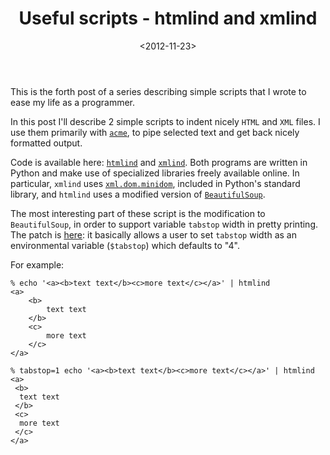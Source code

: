 #+TITLE: Useful scripts - htmlind and xmlind

#+DATE: <2012-11-23>

This is the forth post of a series describing simple scripts that I wrote to ease my life as a programmer.

In this post I'll describe 2 simple scripts to indent nicely =HTML= and =XML= files. I use them primarily with [[http://acme.cat-v.org/][=acme=]], to pipe selected text and get back nicely formatted output.

Code is available here: [[https://github.com/lbolla/cmd/blob/master/htmlind][=htmlind=]] and [[https://github.com/lbolla/cmd/blob/master/xmlind][=xmlind=]]. Both programs are written in Python and make use of specialized libraries freely available online. In particular, =xmlind= uses [[http://docs.python.org/2/library/xml.dom.minidom.html][=xml.dom.minidom=]], included in Python's standard library, and =htmlind= uses a modified version of [[https://github.com/lbolla/cmd/blob/master/pylib/BeautifulSoup.py][=BeautifulSoup=]].

The most interesting part of these script is the modification to =BeautifulSoup=, in order to support variable =tabstop= width in pretty printing. The patch is [[https://github.com/lbolla/cmd/commit/0079356bab483b5739748e170f4c6bedef0e5b84][here]]: it basically allows a user to set =tabstop= width as an environmental variable (=$tabstop=) which defaults to "4".

For example:

#+BEGIN_SRC shell
    % echo '<a><b>text text</b><c>more text</c></a>' | htmlind
    <a>
        <b>
            text text
        </b>
        <c>
            more text
        </c>
    </a>

    % tabstop=1 echo '<a><b>text text</b><c>more text</c></a>' | htmlind
    <a>
     <b>
      text text
     </b>
     <c>
      more text
     </c>
    </a>
#+END_SRC
